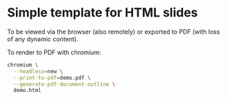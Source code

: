 * Simple template for HTML slides

To be viewed via the browser (also remotely) or exported to PDF (with loss of
any dynamic content).

To render to PDF with chromium:
#+begin_src sh
chromium \
  --headless=new \
  --print-to-pdf=demo.pdf \
  --generate-pdf-document-outline \
  demo.html
#+end_src
